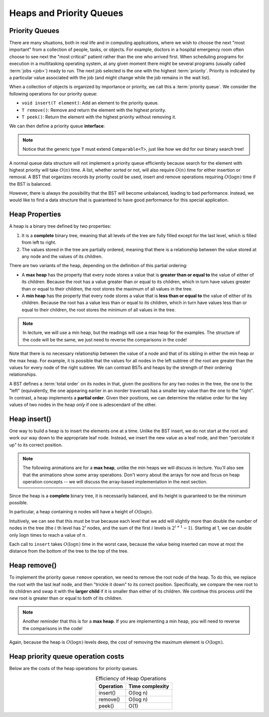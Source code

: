 Heaps and Priority Queues
=========================


Priority Queues
---------------

There are many situations, both in real life and in computing
applications, where we wish to choose the next "most important"
from a collection of people, tasks, or objects.
For example, doctors in a hospital emergency room often choose to see
next the "most critical" patient rather than the one who arrived
first.
When scheduling programs for execution in a multitasking
operating system, at any given moment there might be several programs
(usually called :term:`jobs <job>`) ready to run.
The next job selected is the one with the highest
:term:`priority`. 
Priority is indicated by a particular value associated with the job
(and might change while the job remains in the wait list).

When a collection of objects is organized by importance or priority,
we call this a :term:`priority queue`. We consider the following operations for our priority queue:

- ``void insert(T element)``: Add an element to the priority queue.
- ``T remove()``: Remove and return the element with the highest priority.
- ``T peek()``: Return the element with the highest priority without removing it.

We can then define a priority queue **interface**:

.. note::

    Notice that the generic type ``T`` must extend ``Comparable<T>``, just like how we did for our binary search tree!

.. codeinclude:: MHC/MHCPriorityQueue
   :tag: MHCPriorityQueue




A normal queue data structure will not implement a priority queue
efficiently because search for the element with highest priority will
take :math:`O(n)` time. A list, whether sorted or not, will also require :math:`O(n)`
time for either insertion or removal.
A BST that organizes records by priority could be used, insert and remove operations
requiring :math:`O(\log n)` time if the BST is balanced. 

However, there is always the possibility that the BST will become
unbalanced, leading to bad performance. Instead, we would like to find a data structure that is guaranteed to have good performance for this special application.

Heap Properties
---------------

A heap is a binary tree defined by two properties:

1. It is a **complete** binary tree, meaning that all levels of the tree are fully filled except for the last level, which is filled from left to right.

2. The values stored in the tree are partially ordered, meaning that there is a relationship between the value stored at any node and the values of its children.

There are two variants of the heap, depending on the definition of this partial ordering:

- A **max heap** has the property that every node stores a value that is **greater than or equal to** the value of either of its children. Because the root has a value greater than or equal to its children, which in turn have values greater than or equal to their children, the root stores the maximum of all values in the tree.

- A **min heap** has the property that every node stores a value that is **less than or equal to** the value of either of its children. Because the root has a value less than or equal to its children, which in turn have values less than or equal to their children, the root stores the minimum of all values in the tree.

.. note::

    In lecture, we will use a min heap, but the readings will use a max heap for the examples. The structure of the code will be the same, we just need to reverse the comparisons in the code!

Note that there is no necessary relationship between the value of a
node and that of its sibling in either the min heap or the max heap.
For example, it is possible that the values for all nodes in the left
subtree of the root are greater than the values for every node of the
right subtree. We can contrast BSTs and heaps by the strength of their ordering
relationships.

A BST defines a :term:`total order` on its nodes in that,
given the positions for any two nodes in the tree, the one to the
"left" (equivalently, the one appearing earlier in an inorder
traversal) has a smaller key value than the one to the "right".
In contrast, a heap implements a **partial order**. Given their positions, we can determine the relative order for the key values of two nodes in the heap *only* if one is adescendant of the other.

Heap insert()
-------------

One way to build a heap is to insert the elements one at a time. Unlike the BST insert, we do not start at the root and work our way down to the appropriate leaf node. Instead, we insert the new value as a leaf node, and then "percolate it up" to its correct position.

.. note::

    The following animations are for a **max heap**, unlike the min heaps we will discuss in lecture. You'll also see that the animations show some array operations. Don't worry about the arrays for now and focus on heap operation concepts -- we will discuss the array-based implementation in the next section.

.. inlineav:: heapinsertCON ss
   :long_name: Heap insert Slideshow
   :links: 
   :scripts: DataStructures/binaryheap.js AV/Binary/heapinsertCON.js
   :output: show
   :keyword: Heap

Since the heap is a **complete** binary tree, it is necessarily balanced, and its height is guaranteed to be the minimum possible.

In particular, a heap containing :math:`n` nodes will have a height of
:math:`O(\log n)`.

Intuitively, we can see that this must be true because each level that
we add will slightly more than double the number of nodes in the tree
(the :math:`i` th level has :math:`2^i` nodes,
and the sum of the first :math:`i` levels is :math:`2^{i+1}-1`).
Starting at 1, we can double only :math:`\log n` times to reach a
value of :math:`n`.

Each call to ``insert`` takes :math:`O(\log n)` time in the
worst case, because the value being inserted can move at most the
distance from the bottom of the tree to the top of the tree.

Heap remove()
-------------

To implement the priority queue ``remove`` operation, we need to remove the root node of the heap. To do this, we replace the root with the last leaf node, and then "trickle it down" to its correct position. Specifically, we compare the new root to its children and swap it with the **larger child** if it is smaller than either of its children. We continue this process until the new root is greater than or equal to both of its children.

.. note::

    Another reminder that this is for a **max heap**. If you are implementing a min heap, you will need to reverse the comparisons in the code!

.. inlineav:: heapmaxCON ss
   :long_name: Remove Max Slideshow
   :links: 
   :scripts: DataStructures/binaryheap.js AV/Binary/heapmaxCON.js
   :output: show
   :keyword: Heap

Again, because the heap is :math:`O(\log n)` levels deep, the cost of removing
the maximum element is :math:`O(\log n)`.


Heap priority queue operation costs
-----------------------------------

Below are the costs of the heap operations for priority queues.

.. table:: Efficiency of Heap Operations
    :align: center

    +--------------+-----------------------+
    | Operation    | Time complexity       |
    +==============+=======================+
    | insert()     | O(log n)              |
    +--------------+-----------------------+
    | remove()     | O(log n)              |
    +--------------+-----------------------+
    | peek()       | O(1)                  |
    +--------------+-----------------------+

